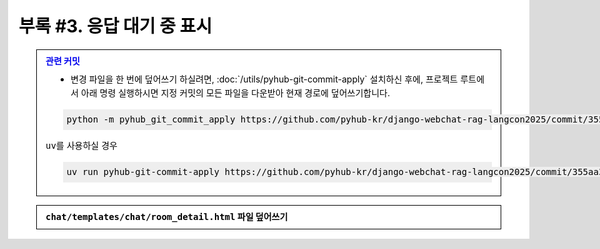 ============================================
부록 #3. 응답 대기 중 표시
============================================

.. admonition:: `관련 커밋 <https://github.com/pyhub-kr/django-webchat-rag-langcon2025/commit/355aa3f0221992bd76501daffdf7ce7502c128a4>`_
   :class: dropdown

   * 변경 파일을 한 번에 덮어쓰기 하실려면, :doc:`/utils/pyhub-git-commit-apply` 설치하신 후에, 프로젝트 루트에서 아래 명령 실행하시면
     지정 커밋의 모든 파일을 다운받아 현재 경로에 덮어쓰기합니다.

   .. code-block:: bash

      python -m pyhub_git_commit_apply https://github.com/pyhub-kr/django-webchat-rag-langcon2025/commit/355aa3f0221992bd76501daffdf7ce7502c128a4

   ``uv``\를 사용하실 경우 

   .. code-block:: bash

      uv run pyhub-git-commit-apply https://github.com/pyhub-kr/django-webchat-rag-langcon2025/commit/355aa3f0221992bd76501daffdf7ce7502c128a4

.. figure:: ./assets/styles/loading-indicator.gif

.. admonition:: ``chat/templates/chat/room_detail.html`` 파일 덮어쓰기
    :class: dropdown

    .. code-block::
        :linenos:
        :emphasize-lines: 5,13-21,24-26,32-35

        {% extends "chat/base.html" %}

        {% block content %}
        <div class="flex flex-col h-[calc(100vh-16rem)]"
            x-data="{ loading: false }">
            <div class="bg-white rounded-lg shadow-md p-4 mb-4">
                <h1 class="text-2xl font-bold text-gray-800">{{ room.name }}</h1>
                <p class="text-sm text-gray-600">생성일: {{ room.created_at|date:"Y-m-d H:i" }}</p>
            </div>

            <div class="flex-1 overflow-hidden">
                <div class="chat-messages h-full overflow-y-auto pb-2 overscroll-contain"
                    x-data="{
                        scrollToBottom() {
                            setTimeout(() => {
                                $el.scrollTo({ top: $el.scrollHeight, behavior: 'smooth'})
                            });
                        }
                    }"
                    x-init="scrollToBottom()"
                    @htmx:after-settle="scrollToBottom()">
                    {% include "chat/_message_list.html" with message_list=message_list only %}

                    <div x-show="loading" class="text-center py-2 text-gray-600">
                        응답 대기 중 ...
                    </div>
                </div>

            </div>

            <form hx-post="{% url 'chat:message_new' room_pk=room.pk %}"
                hx-target="previous .chat-messages"
                hx-swap="beforeend"
                @htmx:before-request="loading = true; $el.reset()"
                @htmx:after-request="loading = false" novalidate class="mt-4">
                {% csrf_token %}
                <div class="flex gap-2">
                    <input type="text" name="content" required autocomplete="off" placeholder="메시지를 입력하세요..." autofocus
                        class="flex-1 bg-gray-100 rounded-lg px-4 py-2">
                    <button type="submit"
                        class="bg-indigo-600 text-white px-6 py-2 rounded-lg hover:bg-indigo-700 transition-colors duration-300">
                        전송
                    </button>
                </div>
            </form>
        </div>
        {% endblock %}

